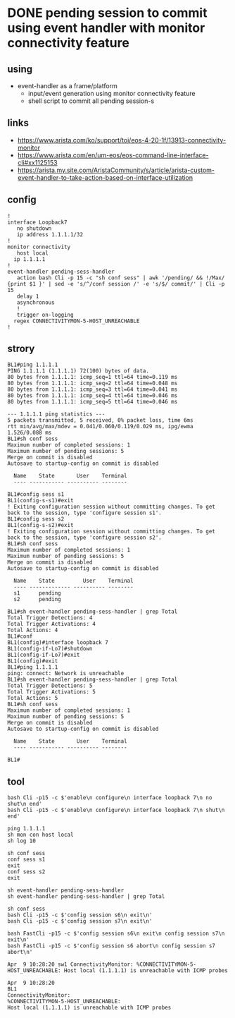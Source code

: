 * DONE pending session to commit using event handler with monitor connectivity feature

** using

- event-handler as a frame/platform
  - input/event generation using monitor connectivity feature
  - shell script to commit all pending session-s

** links

- https://www.arista.com/ko/support/toi/eos-4-20-1f/13913-connectivity-monitor
- https://www.arista.com/en/um-eos/eos-command-line-interface-cli#xx1125153
- https://arista.my.site.com/AristaCommunity/s/article/arista-custom-event-handler-to-take-action-based-on-interface-utilization
  
** config

#+begin_example
  !
  interface Loopback7
     no shutdown
     ip address 1.1.1.1/32
  !
  monitor connectivity
     host local
	ip 1.1.1.1
  !
  event-handler pending-sess-handler
     action bash Cli -p 15 -c "sh conf sess" | awk '/pending/ && !/Max/ {print $1 }' | sed -e 's/^/conf session /' -e 's/$/ commit/' | Cli -p 15
     delay 1
     asynchronous
     !
     trigger on-logging
	regex CONNECTIVITYMON-5-HOST_UNREACHABLE
  !
#+end_example

** strory

#+begin_example
  BL1#ping 1.1.1.1
  PING 1.1.1.1 (1.1.1.1) 72(100) bytes of data.
  80 bytes from 1.1.1.1: icmp_seq=1 ttl=64 time=0.119 ms
  80 bytes from 1.1.1.1: icmp_seq=2 ttl=64 time=0.048 ms
  80 bytes from 1.1.1.1: icmp_seq=3 ttl=64 time=0.041 ms
  80 bytes from 1.1.1.1: icmp_seq=4 ttl=64 time=0.046 ms
  80 bytes from 1.1.1.1: icmp_seq=5 ttl=64 time=0.046 ms

  --- 1.1.1.1 ping statistics ---
  5 packets transmitted, 5 received, 0% packet loss, time 6ms
  rtt min/avg/max/mdev = 0.041/0.060/0.119/0.029 ms, ipg/ewma 1.526/0.088 ms
  BL1#sh conf sess
  Maximum number of completed sessions: 1
  Maximum number of pending sessions: 5
  Merge on commit is disabled
  Autosave to startup-config on commit is disabled

    Name    State       User    Terminal
    ---- ----------- ---------- --------

  BL1#config sess s1
  BL1(config-s-s1)#exit
  ! Exiting configuration session without committing changes. To get back to the session, type 'configure session s1'.
  BL1#config sess s2
  BL1(config-s-s2)#exit
  ! Exiting configuration session without committing changes. To get back to the session, type 'configure session s2'.
  BL1#sh conf sess
  Maximum number of completed sessions: 1
  Maximum number of pending sessions: 5
  Merge on commit is disabled
  Autosave to startup-config on commit is disabled

    Name    State         User    Terminal
    ---- ------------- ---------- --------
    s1      pending
    s2      pending

  BL1#sh event-handler pending-sess-handler | grep Total
  Total Trigger Detections: 4
  Total Trigger Activations: 4
  Total Actions: 4
  BL1#conf
  BL1(config)#interface loopback 7
  BL1(config-if-Lo7)#shutdown
  BL1(config-if-Lo7)#exit
  BL1(config)#exit
  BL1#ping 1.1.1.1
  ping: connect: Network is unreachable
  BL1#sh event-handler pending-sess-handler | grep Total
  Total Trigger Detections: 5
  Total Trigger Activations: 5
  Total Actions: 5
  BL1#sh conf sess
  Maximum number of completed sessions: 1
  Maximum number of pending sessions: 5
  Merge on commit is disabled
  Autosave to startup-config on commit is disabled

    Name    State       User    Terminal
    ---- ----------- ---------- --------

  BL1#
#+end_example

** tool

#+begin_example
bash Cli -p15 -c $'enable\n configure\n interface loopback 7\n no shut\n end'      
bash Cli -p15 -c $'enable\n configure\n interface loopback 7\n shut\n end'

ping 1.1.1.1
sh mon con host local
sh log 10

sh conf sess
conf sess s1
exit
conf sess s2
exit

sh event-handler pending-sess-handler
sh event-handler pending-sess-handler | grep Total

sh conf sess
bash Cli -p15 -c $'config session s6\n exit\n'
bash Cli -p15 -c $'config session s7\n exit\n'

bash FastCli -p15 -c $'config session s6\n exit\n config session s7\n exit\n'
bash FastCli -p15 -c $'config session s6 abort\n config session s7 abort\n'

Apr  9 10:28:20 sw1 ConnectivityMonitor: %CONNECTIVITYMON-5-HOST_UNREACHABLE: Host local (1.1.1.1) is unreachable with ICMP probes

Apr  9 10:28:20 
BL1 
ConnectivityMonitor: 
%CONNECTIVITYMON-5-HOST_UNREACHABLE: 
Host local (1.1.1.1) is unreachable with ICMP probes
#+end_example
